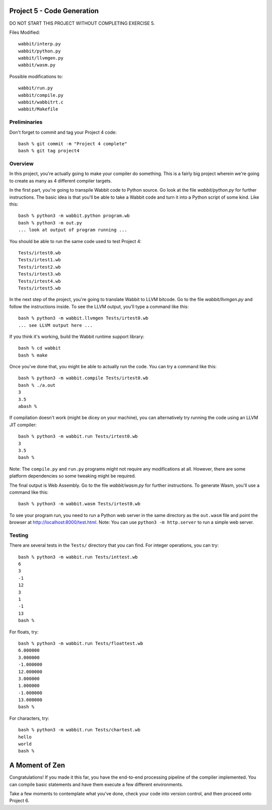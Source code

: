 Project 5 - Code Generation
---------------------------

DO NOT START THIS PROJECT WITHOUT COMPLETING EXERCISE 5.

Files Modified::

     wabbit/interp.py
     wabbit/python.py
     wabbit/llvmgen.py
     wabbit/wasm.py

Possible modifications to::

     wabbit/run.py
     wabbit/compile.py
     wabbit/wabbitrt.c
     wabbit/Makefile

Preliminaries
~~~~~~~~~~~~~

Don't forget to commit and tag your Project 4 code::

     bash % git commit -m "Project 4 complete"
     bash % git tag project4

Overview
~~~~~~~~

In this project, you're actually going to make your compiler do
something.  This is a fairly big project wherein we're going to
create as many as 4 different compiler targets. 

In the first part, you're going to transpile Wabbit code to Python
source.  Go look at the file `wabbit/python.py` for further 
instructions.   The basic idea is that you'll be able to take 
a Wabbit code and turn it into a Python script of some kind.  Like
this::

    bash % python3 -m wabbit.python program.wb
    bash % python3 -m out.py
    ... look at output of program running ...

You should be able to run the same code used to test Project 4::

     Tests/irtest0.wb
     Tests/irtest1.wb
     Tests/irtest2.wb
     Tests/irtest3.wb
     Tests/irtest4.wb
     Tests/irtest5.wb

In the next step of the project, you're going to translate Wabbit 
to LLVM bitcode.  Go to the file `wabbit/llvmgen.py` and
follow the instructions inside. To see the LLVM output, you'll
type a command like this::

     bash % python3 -m wabbit.llvmgen Tests/irtest0.wb
     ... see LLVM output here ...

If you think it's working, build the Wabbit runtime support library::

     bash % cd wabbit
     bash % make 

Once you've done that, you might be able to actually run the code.
You can try a command like this::

     bash % python3 -m wabbit.compile Tests/irtest0.wb
     bash % ./a.out
     3
     3.5
     abash %

If compilation doesn't work (might be dicey on your machine), you can
alternatively try running the code using an LLVM JIT compiler::

     bash % python3 -m wabbit.run Tests/irtest0.wb
     3
     3.5
     bash %

Note: The ``compile.py`` and ``run.py`` programs might not require any 
modifications at all.  However, there are some platform dependencies so
some tweaking might be required.

The final output is Web Assembly.  Go to the file `wabbit/wasm.py` for
further instructions.   To generate Wasm, you'll use a command like this::

    bash % python3 -m wabbit.wasm Tests/irtest0.wb

To see your program run, you need to run a Python web server in the
same directory as the ``out.wasm`` file and point the browser at
http://localhost:8000/test.html.   Note: You can use ``python3 -m http.server`` 
to run a simple web server.

Testing
~~~~~~~

There are several tests in the ``Tests/`` directory that you can find.
For integer operations, you can try::

     bash % python3 -m wabbit.run Tests/inttest.wb
     6
     3
     -1
     12
     3
     1
     -1
     13
     bash %

For floats, try::

     bash % python3 -m wabbit.run Tests/floattest.wb
     6.000000
     3.000000
     -1.000000
     12.000000
     3.000000
     1.000000
     -1.000000
     13.000000
     bash %

For characters, try::

     bash % python3 -m wabbit.run Tests/chartest.wb
     hello
     world
     bash %

A Moment of Zen
---------------

Congratulations!  If you made it this far, you have the end-to-end
processing pipeline of the compiler implemented.  You can compile
basic statements and have them execute a few different environments.  

Take a few moments to contemplate what you've done, check your code
into version control, and then proceed onto Project 6.





     

